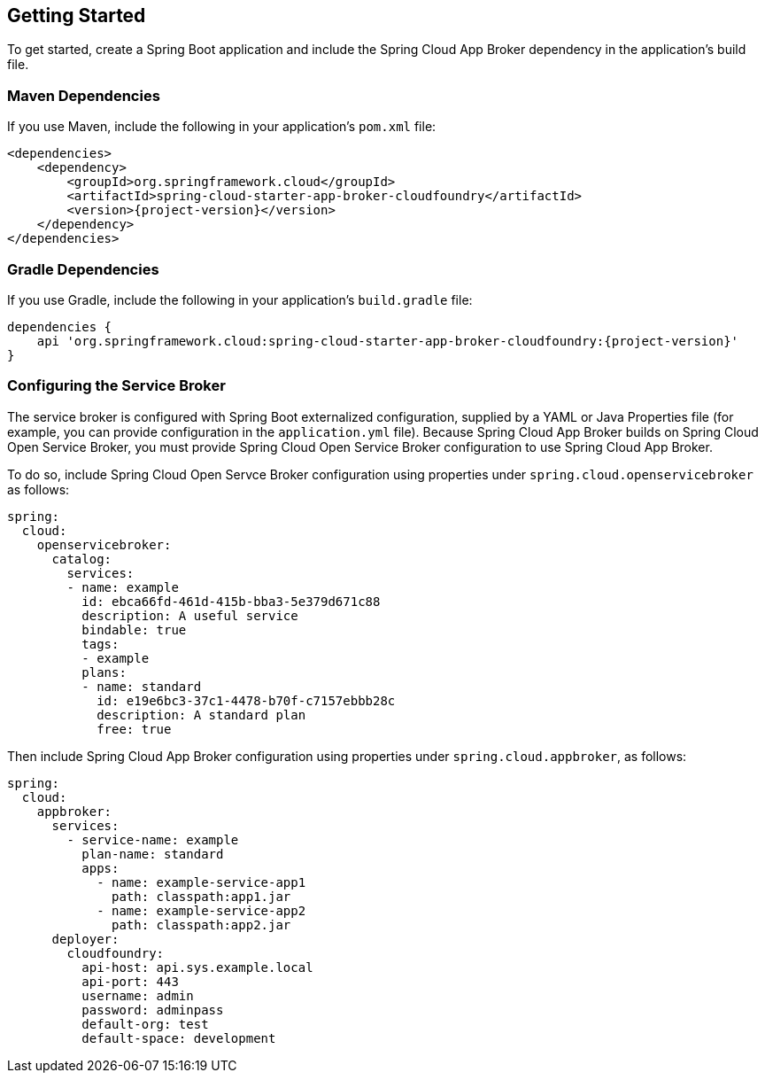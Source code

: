 [[getting-started]]
== Getting Started

To get started, create a Spring Boot application and include the Spring Cloud App Broker dependency in the application's build file.

=== Maven Dependencies

If you use Maven, include the following in your application's `pom.xml` file:

====
[source,xml,subs="attributes+"]
----
<dependencies>
    <dependency>
        <groupId>org.springframework.cloud</groupId>
        <artifactId>spring-cloud-starter-app-broker-cloudfoundry</artifactId>
        <version>{project-version}</version>
    </dependency>
</dependencies>
----
====

=== Gradle Dependencies

If you use Gradle, include the following in your application's `build.gradle` file:

====
[source,groovy,subs="attributes+"]
----
dependencies {
    api 'org.springframework.cloud:spring-cloud-starter-app-broker-cloudfoundry:{project-version}'
}
----
====

=== Configuring the Service Broker

The service broker is configured with Spring Boot externalized configuration, supplied by a YAML or Java Properties file (for example, you can provide configuration in the `application.yml` file). Because Spring Cloud App Broker builds on Spring Cloud Open Service Broker, you must provide Spring Cloud Open Service Broker configuration to use Spring Cloud App Broker.

To do so, include Spring Cloud Open Servce Broker configuration using properties under `spring.cloud.openservicebroker` as follows:

====
[source,yaml]
----
spring:
  cloud:
    openservicebroker:
      catalog:
        services:
        - name: example
          id: ebca66fd-461d-415b-bba3-5e379d671c88
          description: A useful service
          bindable: true
          tags:
          - example
          plans:
          - name: standard
            id: e19e6bc3-37c1-4478-b70f-c7157ebbb28c
            description: A standard plan
            free: true
----
====

Then include Spring Cloud App Broker configuration using properties under `spring.cloud.appbroker`, as follows:

====
[source,yaml]
----
spring:
  cloud:
    appbroker:
      services:
        - service-name: example
          plan-name: standard
          apps:
            - name: example-service-app1
              path: classpath:app1.jar
            - name: example-service-app2
              path: classpath:app2.jar
      deployer:
        cloudfoundry:
          api-host: api.sys.example.local
          api-port: 443
          username: admin
          password: adminpass
          default-org: test
          default-space: development
----
====
